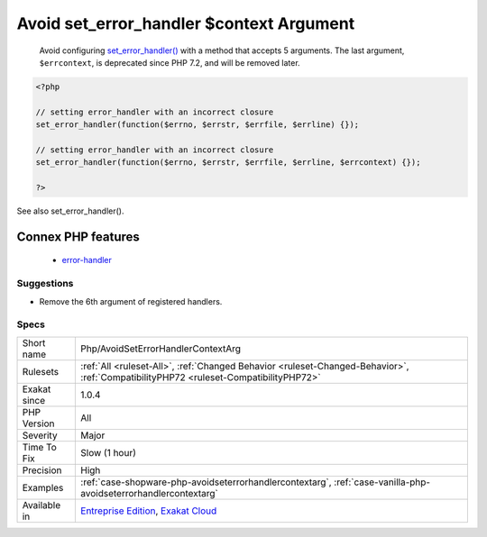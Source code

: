 .. _php-avoidseterrorhandlercontextarg:

.. _avoid-set\_error\_handler-$context-argument:

Avoid set_error_handler $context Argument
+++++++++++++++++++++++++++++++++++++++++

  Avoid configuring `set_error_handler() <https://www.php.net/set_error_handler>`_ with a method that accepts 5 arguments. The last argument, ``$errcontext``, is deprecated since PHP 7.2, and will be removed later.

.. code-block:: php
   
   <?php
   
   // setting error_handler with an incorrect closure
   set_error_handler(function($errno, $errstr, $errfile, $errline) {});
   
   // setting error_handler with an incorrect closure
   set_error_handler(function($errno, $errstr, $errfile, $errline, $errcontext) {});
   
   ?>

See also set_error_handler().

Connex PHP features
-------------------

  + `error-handler <https://php-dictionary.readthedocs.io/en/latest/dictionary/error-handler.ini.html>`_


Suggestions
___________

* Remove the 6th argument of registered handlers.




Specs
_____

+--------------+--------------------------------------------------------------------------------------------------------------------------------------+
| Short name   | Php/AvoidSetErrorHandlerContextArg                                                                                                   |
+--------------+--------------------------------------------------------------------------------------------------------------------------------------+
| Rulesets     | :ref:`All <ruleset-All>`, :ref:`Changed Behavior <ruleset-Changed-Behavior>`, :ref:`CompatibilityPHP72 <ruleset-CompatibilityPHP72>` |
+--------------+--------------------------------------------------------------------------------------------------------------------------------------+
| Exakat since | 1.0.4                                                                                                                                |
+--------------+--------------------------------------------------------------------------------------------------------------------------------------+
| PHP Version  | All                                                                                                                                  |
+--------------+--------------------------------------------------------------------------------------------------------------------------------------+
| Severity     | Major                                                                                                                                |
+--------------+--------------------------------------------------------------------------------------------------------------------------------------+
| Time To Fix  | Slow (1 hour)                                                                                                                        |
+--------------+--------------------------------------------------------------------------------------------------------------------------------------+
| Precision    | High                                                                                                                                 |
+--------------+--------------------------------------------------------------------------------------------------------------------------------------+
| Examples     | :ref:`case-shopware-php-avoidseterrorhandlercontextarg`, :ref:`case-vanilla-php-avoidseterrorhandlercontextarg`                      |
+--------------+--------------------------------------------------------------------------------------------------------------------------------------+
| Available in | `Entreprise Edition <https://www.exakat.io/entreprise-edition>`_, `Exakat Cloud <https://www.exakat.io/exakat-cloud/>`_              |
+--------------+--------------------------------------------------------------------------------------------------------------------------------------+



